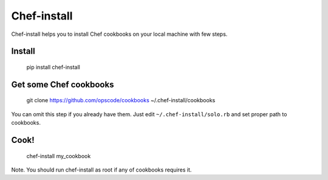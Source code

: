 Chef-install
============

Chef-install helps you to install Chef cookbooks on your local machine with few steps.

Install
-------
    pip install chef-install


Get some Chef cookbooks
-----------------------
    git clone https://github.com/opscode/cookbooks ~/.chef-install/cookbooks

You can omit this step if you already have them. Just edit ``~/.chef-install/solo.rb`` and set proper path to cookbooks.

Cook!
-----
    chef-install my_cookbook

Note. You should run chef-install as root if any of cookbooks requires it.
